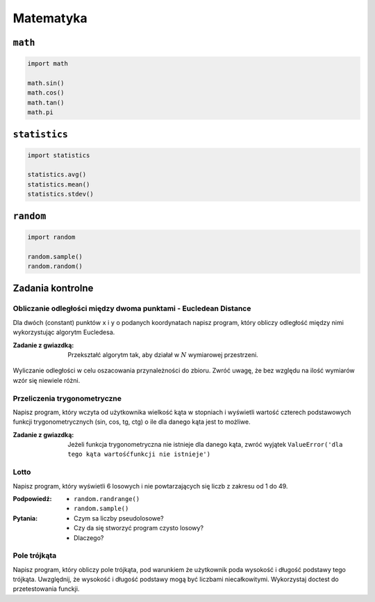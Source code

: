 **********
Matematyka
**********

``math``
========

.. code-block:: python

    import math

    math.sin()
    math.cos()
    math.tan()
    math.pi

``statistics``
==============

.. code-block:: python

    import statistics

    statistics.avg()
    statistics.mean()
    statistics.stdev()

``random``
==========

.. code-block:: python

    import random

    random.sample()
    random.random()

Zadania kontrolne
=================

Obliczanie odległości między dwoma punktami - Eucledean Distance
----------------------------------------------------------------
Dla dwóch (constant) punktów ``x`` i ``y`` o podanych koordynatach napisz program, który obliczy odległość między nimi wykorzystując algorytm Eucledesa.

:Zadanie z gwiazdką:
    Przekształć algorytm tak, aby działał w :math:`N` wymiarowej przestrzeni.

.. figure:: ../machine-learning/img/k-nearest-neighbors-euclidean-distance.png
    :scale: 100%
    :align: center

    Wyliczanie odległości w celu oszacowania przynależności do zbioru. Zwróć uwagę, że bez względu na ilość wymiarów wzór się niewiele różni.


Przeliczenia trygonometryczne
-----------------------------
Napisz program, który wczyta od użytkownika wielkość kąta w stopniach i wyświetli wartość czterech podstawowych funkcji trygonometrycznych (sin, cos, tg, ctg) o ile dla danego kąta jest to możliwe.

:Zadanie z gwiazdką:
    Jeżeli funkcja trygonometryczna nie istnieje dla danego kąta, zwróć wyjątek ``ValueError('dla tego kąta wartośćfunkcji nie istnieje')``


Lotto
-----
Napisz program, który wyświetli 6 losowych i nie powtarzających się liczb z zakresu od 1 do 49.

:Podpowiedź:
    * ``random.randrange()``
    * ``random.sample()``

:Pytania:
    * Czym sa liczby pseudolosowe?
    * Czy da się stworzyć program czysto losowy?
    * Dlaczego?


Pole trójkąta
-------------
Napisz program, który obliczy pole trójkąta, pod warunkiem że użytkownik poda wysokość i długość podstawy tego trójkąta. Uwzględnij, że wysokość i długość podstawy mogą być liczbami niecałkowitymi. Wykorzystaj doctest do przetestowania funckji.


